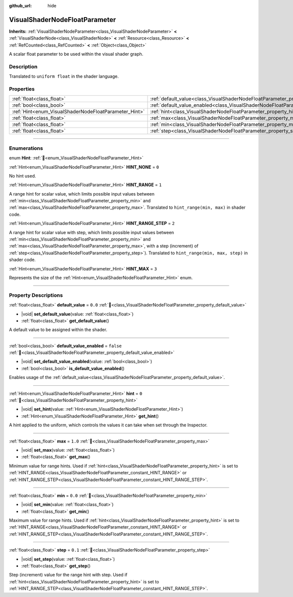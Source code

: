 :github_url: hide

.. DO NOT EDIT THIS FILE!!!
.. Generated automatically from Godot engine sources.
.. Generator: https://github.com/godotengine/godot/tree/master/doc/tools/make_rst.py.
.. XML source: https://github.com/godotengine/godot/tree/master/doc/classes/VisualShaderNodeFloatParameter.xml.

.. _class_VisualShaderNodeFloatParameter:

VisualShaderNodeFloatParameter
==============================

**Inherits:** :ref:`VisualShaderNodeParameter<class_VisualShaderNodeParameter>` **<** :ref:`VisualShaderNode<class_VisualShaderNode>` **<** :ref:`Resource<class_Resource>` **<** :ref:`RefCounted<class_RefCounted>` **<** :ref:`Object<class_Object>`

A scalar float parameter to be used within the visual shader graph.

.. rst-class:: classref-introduction-group

Description
-----------

Translated to ``uniform float`` in the shader language.

.. rst-class:: classref-reftable-group

Properties
----------

.. table::
   :widths: auto

   +-------------------------------------------------------+---------------------------------------------------------------------------------------------------+-----------+
   | :ref:`float<class_float>`                             | :ref:`default_value<class_VisualShaderNodeFloatParameter_property_default_value>`                 | ``0.0``   |
   +-------------------------------------------------------+---------------------------------------------------------------------------------------------------+-----------+
   | :ref:`bool<class_bool>`                               | :ref:`default_value_enabled<class_VisualShaderNodeFloatParameter_property_default_value_enabled>` | ``false`` |
   +-------------------------------------------------------+---------------------------------------------------------------------------------------------------+-----------+
   | :ref:`Hint<enum_VisualShaderNodeFloatParameter_Hint>` | :ref:`hint<class_VisualShaderNodeFloatParameter_property_hint>`                                   | ``0``     |
   +-------------------------------------------------------+---------------------------------------------------------------------------------------------------+-----------+
   | :ref:`float<class_float>`                             | :ref:`max<class_VisualShaderNodeFloatParameter_property_max>`                                     | ``1.0``   |
   +-------------------------------------------------------+---------------------------------------------------------------------------------------------------+-----------+
   | :ref:`float<class_float>`                             | :ref:`min<class_VisualShaderNodeFloatParameter_property_min>`                                     | ``0.0``   |
   +-------------------------------------------------------+---------------------------------------------------------------------------------------------------+-----------+
   | :ref:`float<class_float>`                             | :ref:`step<class_VisualShaderNodeFloatParameter_property_step>`                                   | ``0.1``   |
   +-------------------------------------------------------+---------------------------------------------------------------------------------------------------+-----------+

.. rst-class:: classref-section-separator

----

.. rst-class:: classref-descriptions-group

Enumerations
------------

.. _enum_VisualShaderNodeFloatParameter_Hint:

.. rst-class:: classref-enumeration

enum **Hint**: :ref:`🔗<enum_VisualShaderNodeFloatParameter_Hint>`

.. _class_VisualShaderNodeFloatParameter_constant_HINT_NONE:

.. rst-class:: classref-enumeration-constant

:ref:`Hint<enum_VisualShaderNodeFloatParameter_Hint>` **HINT_NONE** = ``0``

No hint used.

.. _class_VisualShaderNodeFloatParameter_constant_HINT_RANGE:

.. rst-class:: classref-enumeration-constant

:ref:`Hint<enum_VisualShaderNodeFloatParameter_Hint>` **HINT_RANGE** = ``1``

A range hint for scalar value, which limits possible input values between :ref:`min<class_VisualShaderNodeFloatParameter_property_min>` and :ref:`max<class_VisualShaderNodeFloatParameter_property_max>`. Translated to ``hint_range(min, max)`` in shader code.

.. _class_VisualShaderNodeFloatParameter_constant_HINT_RANGE_STEP:

.. rst-class:: classref-enumeration-constant

:ref:`Hint<enum_VisualShaderNodeFloatParameter_Hint>` **HINT_RANGE_STEP** = ``2``

A range hint for scalar value with step, which limits possible input values between :ref:`min<class_VisualShaderNodeFloatParameter_property_min>` and :ref:`max<class_VisualShaderNodeFloatParameter_property_max>`, with a step (increment) of :ref:`step<class_VisualShaderNodeFloatParameter_property_step>`). Translated to ``hint_range(min, max, step)`` in shader code.

.. _class_VisualShaderNodeFloatParameter_constant_HINT_MAX:

.. rst-class:: classref-enumeration-constant

:ref:`Hint<enum_VisualShaderNodeFloatParameter_Hint>` **HINT_MAX** = ``3``

Represents the size of the :ref:`Hint<enum_VisualShaderNodeFloatParameter_Hint>` enum.

.. rst-class:: classref-section-separator

----

.. rst-class:: classref-descriptions-group

Property Descriptions
---------------------

.. _class_VisualShaderNodeFloatParameter_property_default_value:

.. rst-class:: classref-property

:ref:`float<class_float>` **default_value** = ``0.0`` :ref:`🔗<class_VisualShaderNodeFloatParameter_property_default_value>`

.. rst-class:: classref-property-setget

- |void| **set_default_value**\ (\ value\: :ref:`float<class_float>`\ )
- :ref:`float<class_float>` **get_default_value**\ (\ )

A default value to be assigned within the shader.

.. rst-class:: classref-item-separator

----

.. _class_VisualShaderNodeFloatParameter_property_default_value_enabled:

.. rst-class:: classref-property

:ref:`bool<class_bool>` **default_value_enabled** = ``false`` :ref:`🔗<class_VisualShaderNodeFloatParameter_property_default_value_enabled>`

.. rst-class:: classref-property-setget

- |void| **set_default_value_enabled**\ (\ value\: :ref:`bool<class_bool>`\ )
- :ref:`bool<class_bool>` **is_default_value_enabled**\ (\ )

Enables usage of the :ref:`default_value<class_VisualShaderNodeFloatParameter_property_default_value>`.

.. rst-class:: classref-item-separator

----

.. _class_VisualShaderNodeFloatParameter_property_hint:

.. rst-class:: classref-property

:ref:`Hint<enum_VisualShaderNodeFloatParameter_Hint>` **hint** = ``0`` :ref:`🔗<class_VisualShaderNodeFloatParameter_property_hint>`

.. rst-class:: classref-property-setget

- |void| **set_hint**\ (\ value\: :ref:`Hint<enum_VisualShaderNodeFloatParameter_Hint>`\ )
- :ref:`Hint<enum_VisualShaderNodeFloatParameter_Hint>` **get_hint**\ (\ )

A hint applied to the uniform, which controls the values it can take when set through the Inspector.

.. rst-class:: classref-item-separator

----

.. _class_VisualShaderNodeFloatParameter_property_max:

.. rst-class:: classref-property

:ref:`float<class_float>` **max** = ``1.0`` :ref:`🔗<class_VisualShaderNodeFloatParameter_property_max>`

.. rst-class:: classref-property-setget

- |void| **set_max**\ (\ value\: :ref:`float<class_float>`\ )
- :ref:`float<class_float>` **get_max**\ (\ )

Minimum value for range hints. Used if :ref:`hint<class_VisualShaderNodeFloatParameter_property_hint>` is set to :ref:`HINT_RANGE<class_VisualShaderNodeFloatParameter_constant_HINT_RANGE>` or :ref:`HINT_RANGE_STEP<class_VisualShaderNodeFloatParameter_constant_HINT_RANGE_STEP>`.

.. rst-class:: classref-item-separator

----

.. _class_VisualShaderNodeFloatParameter_property_min:

.. rst-class:: classref-property

:ref:`float<class_float>` **min** = ``0.0`` :ref:`🔗<class_VisualShaderNodeFloatParameter_property_min>`

.. rst-class:: classref-property-setget

- |void| **set_min**\ (\ value\: :ref:`float<class_float>`\ )
- :ref:`float<class_float>` **get_min**\ (\ )

Maximum value for range hints. Used if :ref:`hint<class_VisualShaderNodeFloatParameter_property_hint>` is set to :ref:`HINT_RANGE<class_VisualShaderNodeFloatParameter_constant_HINT_RANGE>` or :ref:`HINT_RANGE_STEP<class_VisualShaderNodeFloatParameter_constant_HINT_RANGE_STEP>`.

.. rst-class:: classref-item-separator

----

.. _class_VisualShaderNodeFloatParameter_property_step:

.. rst-class:: classref-property

:ref:`float<class_float>` **step** = ``0.1`` :ref:`🔗<class_VisualShaderNodeFloatParameter_property_step>`

.. rst-class:: classref-property-setget

- |void| **set_step**\ (\ value\: :ref:`float<class_float>`\ )
- :ref:`float<class_float>` **get_step**\ (\ )

Step (increment) value for the range hint with step. Used if :ref:`hint<class_VisualShaderNodeFloatParameter_property_hint>` is set to :ref:`HINT_RANGE_STEP<class_VisualShaderNodeFloatParameter_constant_HINT_RANGE_STEP>`.

.. |virtual| replace:: :abbr:`virtual (This method should typically be overridden by the user to have any effect.)`
.. |required| replace:: :abbr:`required (This method is required to be overridden when extending its base class.)`
.. |const| replace:: :abbr:`const (This method has no side effects. It doesn't modify any of the instance's member variables.)`
.. |vararg| replace:: :abbr:`vararg (This method accepts any number of arguments after the ones described here.)`
.. |constructor| replace:: :abbr:`constructor (This method is used to construct a type.)`
.. |static| replace:: :abbr:`static (This method doesn't need an instance to be called, so it can be called directly using the class name.)`
.. |operator| replace:: :abbr:`operator (This method describes a valid operator to use with this type as left-hand operand.)`
.. |bitfield| replace:: :abbr:`BitField (This value is an integer composed as a bitmask of the following flags.)`
.. |void| replace:: :abbr:`void (No return value.)`
